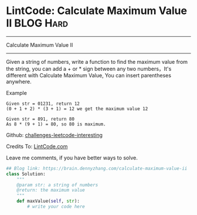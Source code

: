 * LintCode: Calculate Maximum Value II                          :BLOG:Hard:
#+STARTUP: showeverything
#+OPTIONS: toc:nil \n:t ^:nil creator:nil d:nil
:PROPERTIES:
:type:     array, lintcode
:END:
---------------------------------------------------------------------
Calculate Maximum Value II
---------------------------------------------------------------------
Given a string of numbers, write a function to find the maximum value from the string, you can add a + or * sign between any two numbers，It's different with Calculate Maximum Value, You can insert parentheses anywhere.

Example
#+BEGIN_EXAMPLE
Given str = 01231, return 12
(0 + 1 + 2) * (3 + 1) = 12 we get the maximum value 12
#+END_EXAMPLE

#+BEGIN_EXAMPLE
Given str = 891, return 80
As 8 * (9 + 1) = 80, so 80 is maximum.
#+END_EXAMPLE

Github: [[url-external:https://github.com/DennyZhang/challenges-leetcode-interesting/tree/master/calculate-maximum-value-ii][challenges-leetcode-interesting]]

Credits To: [[url-external:http://www.lintcode.com/en/problem/calculate-maximum-value-ii/][LintCode.com]]

Leave me comments, if you have better ways to solve.

#+BEGIN_SRC python
## Blog link: https://brain.dennyzhang.com/calculate-maximum-value-ii
class Solution:
    """
    @param str: a string of numbers
    @return: the maximum value
    """
    def maxValue(self, str):
        # write your code here
#+END_SRC
